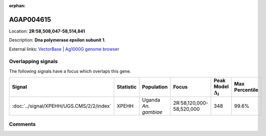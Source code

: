 :orphan:



AGAP004615
==========

Location: **2R:58,508,047-58,514,841**



Description: **Dna polymerase epsilon subunit 1**.

External links:
`VectorBase <https://www.vectorbase.org/Anopheles_gambiae/Gene/Summary?g=AGAP004615>`_ |
`Ag1000G genome browser <https://www.malariagen.net/apps/ag1000g/phase1-AR3/index.html?genome_region=2R:58508047-58514841#genomebrowser>`_

Overlapping signals
-------------------

The following signals have a focus which overlaps this gene.

.. cssclass:: table-hover
.. list-table::
    :widths: auto
    :header-rows: 1

    * - Signal
      - Statistic
      - Population
      - Focus
      - Peak Model :math:`\Delta_{i}`
      - Max Percentile
    * - :doc:`../signal/XPEHH/UGS.CMS/2/2/index`
      - XPEHH
      - Uganda *An. gambiae*
      - 2R:58,120,000-58,520,000
      - 348
      - 99.6%
    






Comments
--------


.. raw:: html

    <div id="disqus_thread"></div>
    <script>
    
    var disqus_config = function () {
        this.page.identifier = '/gene/AGAP004615';
    };
    
    (function() { // DON'T EDIT BELOW THIS LINE
    var d = document, s = d.createElement('script');
    s.src = 'https://agam-selection-atlas.disqus.com/embed.js';
    s.setAttribute('data-timestamp', +new Date());
    (d.head || d.body).appendChild(s);
    })();
    </script>
    <noscript>Please enable JavaScript to view the <a href="https://disqus.com/?ref_noscript">comments.</a></noscript>


